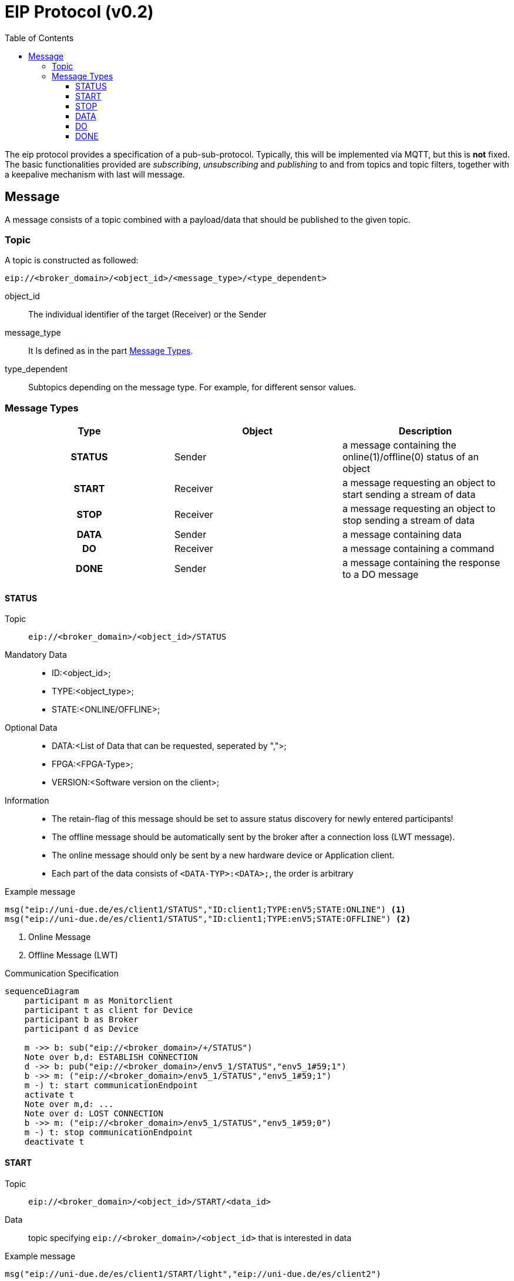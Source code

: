 = EIP Protocol (v0.2)
:toc:
:toclevels: 3
:toc-placement!:
ifdef::env-github[]
:tip-caption: :bulb:
:note-caption: :information_source:
:important-caption: :heavy_exclamation_mark:
:caution-caption: :fire:
:warning-caption: :warning:
endif::[]

toc::[]

[.lead]
The eip protocol provides a specification of a pub-sub-protocol.
Typically, this will be implemented via MQTT, but this is *not* fixed.
The basic functionalities provided are _subscribing_,
_unsubscribing_ and _publishing_ to and from topics and topic filters,
together with a keepalive mechanism with last will message.

== Message

A message consists of a topic combined with a payload/data that should be published to the given topic.

=== Topic

A topic is constructed as followed:

[source,text]
----
eip://<broker_domain>/<object_id>/<message_type>/<type_dependent>
----
object_id::
    The individual identifier of the target (Receiver) or the Sender
message_type::
    It Is defined as in the part <<#_message_types,Message Types>>.
type_dependent::
    Subtopics depending on the message type.
    For example, for different sensor values.

[#_message_types]
=== Message Types

[cols=">h,<,<", stripes=hover]
|===
| Type | Object | Description

| STATUS
| Sender
| a message containing the online(1)/offline(0) status of an object

| START
| Receiver
| a message requesting an object to start sending a stream of data

| STOP
| Receiver
| a message requesting an object to stop sending a stream of data

| DATA
| Sender
| a message containing data

| DO
| Receiver
| a message containing a command

| DONE
| Sender
| a message containing the response to a DO message
|===

==== STATUS

Topic::
    `eip://<broker_domain>/<object_id>/STATUS`

Mandatory Data::
    * ID:<object_id>;
    * TYPE:<object_type>;
    * STATE:<ONLINE/OFFLINE>;

Optional Data::
    * DATA:<List of Data that can be requested, seperated by ",">;
    * FPGA:<FPGA-Type>;
    * VERSION:<Software version on the client>;

Information::
    * The retain-flag of this message should be set to assure status discovery for newly entered participants!
    * The offline message should be automatically sent by the broker after a connection loss (LWT message).
    * The online message should only be sent by a new hardware device or Application client.
    * Each part of the data consists of `<DATA-TYP>:<DATA>;`, the order is arbitrary

Example message::
--
[source,text]
----
msg("eip://uni-due.de/es/client1/STATUS","ID:client1;TYPE:enV5;STATE:ONLINE") <1>
msg("eip://uni-due.de/es/client1/STATUS","ID:client1;TYPE:enV5;STATE:OFFLINE") <2>
----
<1> Online Message
<2> Offline Message (LWT)
--

.Communication Specification
ifdef::env-github[]
[source,mermaid]
endif::[]
ifndef::env-github[]
[mermaid]
endif::[]
....
sequenceDiagram
    participant m as Monitorclient
    participant t as client for Device
    participant b as Broker
    participant d as Device

    m ->> b: sub("eip://<broker_domain>/+/STATUS")
    Note over b,d: ESTABLISH CONNECTION
    d ->> b: pub("eip://<broker_domain>/env5_1/STATUS","env5_1#59;1")
    b ->> m: ("eip://<broker_domain>/env5_1/STATUS","env5_1#59;1")
    m -) t: start communicationEndpoint
    activate t
    Note over m,d: ...
    Note over d: LOST CONNECTION
    b ->> m: ("eip://<broker_domain>/env5_1/STATUS","env5_1#59;0")
    m -) t: stop communicationEndpoint
    deactivate t
....

==== START

Topic::
    `eip://<broker_domain>/<object_id>/START/<data_id>`

Data::
    topic specifying `eip://<broker_domain>/<object_id>` that is interested in data

Example message::
--
[source,text]
----
msg("eip://uni-due.de/es/client1/START/light","eip://uni-due.de/es/client2")
----
--

==== STOP

Topic::
    `eip://<broker_domain>/<object_id>/STOP/<data_id>`

Data::
    topic specifying `eip://<broker_domain>/<object_id>` that was interested in data

Example message::
--
[source,text]
----
msg("eip://uni-due.de/es/client1/STOP/light","eip://uni-due.de/es/client2")
----
--

==== DATA

Topic::
    `eip://<broker_domain>/<object_id>/DATA/<data_id>`

Data::
    value encoded as a string

INFO::
    Interested nodes can subscribe to this topic to receive new data

Example message::
--
[source,text]
----
msg("eip://uni-due.de/es/client1/DATA/light","30.7")
----
--

.Communication specification for data that is published *continuously*
ifdef::env-github[]
[source,mermaid]
endif::[]
ifndef::env-github[]
[mermaid]
endif::[]
....
sequenceDiagram
    participant t1 as client 1
    participant t2 as client 2
    participant b as Broker
    participant d as Device

    t2 ->> b: pub("eip://<broker_domain>/client2/DATA/d1", "<val>")
    t1 ->> b: sub("eip://<broker_domain>/client2/DATA/d1")
    t2 ->> b: pub("eip://<broker_domain>/client2/DATA/d1", "<val>")
    b ->> t1: ("eip://<broker_domain>/client2/DATA/d1", "<val>")
    t2 ->> b: pub("eip://<broker_domain>/client2/DATA/d1", "<val>")
    b ->> t1: ("eip://<broker_domain>/client2/DATA/d1", "<val>")
....

.Communication for data that has to be *requested*
ifdef::env-github[]
[source,mermaid]
endif::[]
ifndef::env-github[]
[mermaid]
endif::[]
....
sequenceDiagram
    participant t1 as client 1
    participant t2 as client 2
    participant b as Broker
    participant d as Device

      t1 ->> b: sub("eip://<broker_domain>/client2/DATA/d1")
    t1 ->> b: pub("eip://<broker_domain>/client2/START/d1","eip://<broker_domain>/client1")
    b ->> t2: ("eip://<broker_domain>/client2/START/d1","eip://<broker_domain>/client1")
    t2 ->> b: sub("eip://<broker_domain>/client1/STATUS")
    Note over t2,d: REQUEST DATA FROM DEVICE
    Note over t2: START SENDING DATA
    t2 ->> b: pub("eip://<broker_domain>/client2/DATA/d1","<val>")
    b ->> t1: ("eip://<broker_domain>/client2/DATA/d1","<val>")
    Note over t1,b: ...
    alt client 1 send STOP
    t1 ->> b: pub("eip://<broker_domain>/client2/STOP/d1","eip://<broker_domain>/client1")
    b ->> t2: ("eip://<broker_domain>/client2/STOP/d1","eip://<broker_domain>/client1")
    else client 1 lost connection
    Note over t1: LOST CONNECTION
    b ->> t2: ("eip://<broker_domain>/client1/STATUS","0")
    end
    Note over t2: STOP SENDING DATA
    t2 ->> b: unsub("eip://<broker_domain>/client1/STATUS")
....

==== DO

Topic::
    `eip://<broker_domain>/<object_id>/DO/<command>`

Data::
    command specific

Example message::
--
[source,text]
----
msg("eip://uni-due.de/es/client1/DO/SET/led/1","1")
----
--

.Communication specification for a command *without* response
ifdef::env-github[]
[source,mermaid]
endif::[]
ifndef::env-github[]
[mermaid]
endif::[]
....
sequenceDiagram
    participant t1 as client 1
    participant t2 as client 2
    participant b as Broker
    participant d as Device

    t2 ->> b: sub("eip://<broker_domain>/client2/DO/<cmd1>")
    t1 ->> b: pub("eip://<broker_domain>/client2/DO/<cmd1>","<val>")
    b ->> t2: ("eip://<broker_domain>/client2/DO/<cmd1>","<val>")
    Note over t2,d: EXECUTE COMMAND
....

==== DONE

Topic::
    `eip://<broker_domain>/<object_id>/DONE/<command>`

Data::
    command specific

Example message::
--
[source,text]
----
msg("eip://uni-due.de/es/client1/DONE/SET/led/1","1")
----
--

.Communication specification for a command *with* response
ifdef::env-github[]
[source,mermaid]
endif::[]
ifndef::env-github[]
[mermaid]
endif::[]
....
sequenceDiagram
    participant t1 as client 1
    participant t2 as client 2
    participant b as Broker
    participant d as Device

    t2 ->> b: sub("eip://<broker_domain>/client2/DO/<cmd1>")
    t1 ->> b: sub("eip://<broker_domain>/client2/DONE/<cmd1>")
    t1 ->> b: pub("eip://<broker_domain>/client2/DO/<cmd1>","<val>")
    b ->> t2: ("eip://<broker_domain>/client2/DO/<cmd1>","<val>")
    Note over t2,d: EXECUTE COMMAND
    alt successful
    t2 ->> b: pub("eip://<broker_domain>/client2/DONE/<cmd1>","<success>")
    b ->> t1: ("eip://<broker_domain>/client2/DONE/<cmd1>","<success>")
    else unsuccessful
    t2 ->> b: pub("eip://<broker_domain>/client2/DONE/<cmd1>","<failed>")
    b ->> t1: ("eip://<broker_domain>/client2/DONE/<cmd1>","<failed>")
    end
....
